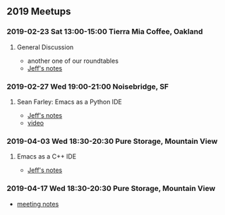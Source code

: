 ** 2019 Meetups
*** 2019-02-23 Sat 13:00-15:00 Tierra Mia Coffee, Oakland
**** General Discussion
- another one of our roundtables
- [[file:20190223.org][Jeff's notes]]
*** 2019-02-27 Wed 19:00-21:00 Noisebridge, SF
**** Sean Farley: Emacs as a Python IDE
- [[file:20190227.org][Jeff's notes]]
- [[https://www.youtube.com/watch?v=GxMAPW9_LsA&t=5s][video]]
*** 2019-04-03 Wed 18:30-20:30 Pure Storage, Mountain View
**** Emacs as a C++ IDE
- [[file:20190403.org][Jeff's notes]]
*** 2019-04-17 Wed 18:30-20:30 Pure Storage, Mountain View
- [[file:20190417.org][meeting notes]]

